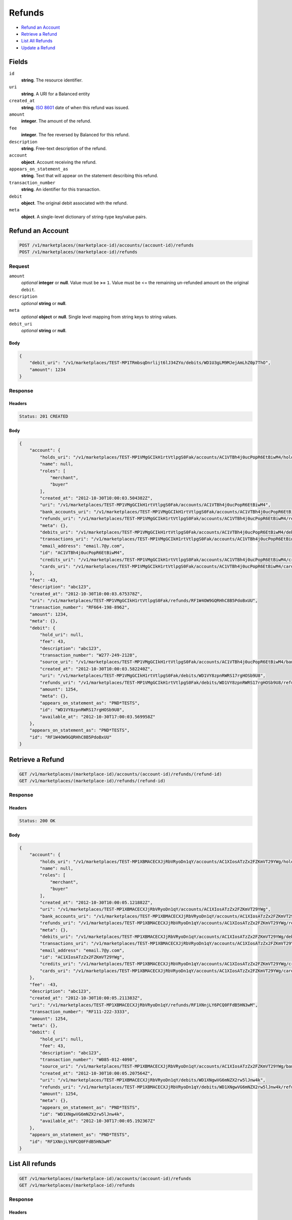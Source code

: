Refunds
=======

- `Refund an Account`_
- `Retrieve a Refund`_
- `List All Refunds`_
- `Update a Refund`_

Fields
------

``id`` 
    **string**. The resource identifier. 
 
``uri`` 
    **string**. A URI for a Balanced entity 
 
``created_at`` 
    **string**. `ISO 8601 <http://www.w3.org/QA/Tips/iso-date>`_ date of when this 
    refund was issued. 
 
``amount`` 
    **integer**. The amount of the refund. 
 
``fee`` 
    **integer**. The fee reversed by Balanced for this refund. 
 
``description`` 
    **string**. Free-text description of the refund. 
 
``account`` 
    **object**. Account receiving the refund. 
 
``appears_on_statement_as`` 
    **string**. Text that will appear on the statement describing this refund. 
 
``transaction_number`` 
    **string**. An identifier for this transaction. 
 
``debit`` 
    **object**. The original debit associated with the refund.  
 
``meta`` 
    **object**. A single-level dictionary of string-type key/value pairs. 
 

Refund an Account
----------------

.. code:: 
 
    POST /v1/marketplaces/(marketplace-id)/accounts/(account-id)/refunds 
    POST /v1/marketplaces/(marketplace-id)/refunds 
 

Request
~~~~~~~

``amount`` 
    *optional* **integer** or **null**. Value must be **>=** ``1``. Value must be <= the remaining un-refunded amount on the original 
    ``debit``. 
 
``description`` 
    *optional* **string** or **null**.  
 
``meta`` 
    *optional* **object** or **null**. Single level mapping from string keys to string values. 
 
``debit_uri`` 
    *optional* **string** or **null**.  
 

Body 
^^^^ 
 
.. code:: javascript 
 
    { 
        "debit_uri": "/v1/marketplaces/TEST-MP1TRmbsqDnrlijt6lJ34ZYo/debits/WD1U3gLM9MJejAmLhZ0p7ThO",  
        "amount": 1234 
    } 
 

Response
~~~~~~~~

Headers 
^^^^^^^ 
 
.. code::  
 
    Status: 201 CREATED 
 
Body 
^^^^ 
 
.. code:: javascript 
 
    { 
        "account": { 
            "holds_uri": "/v1/marketplaces/TEST-MP1VMgGCIkH1rtVtlpgS0Fak/accounts/AC1VTBh4j0ucPopR6EtBiwM4/holds",  
            "name": null,  
            "roles": [ 
                "merchant",  
                "buyer" 
            ],  
            "created_at": "2012-10-30T10:00:03.504382Z",  
            "uri": "/v1/marketplaces/TEST-MP1VMgGCIkH1rtVtlpgS0Fak/accounts/AC1VTBh4j0ucPopR6EtBiwM4",  
            "bank_accounts_uri": "/v1/marketplaces/TEST-MP1VMgGCIkH1rtVtlpgS0Fak/accounts/AC1VTBh4j0ucPopR6EtBiwM4/bank_accounts",  
            "refunds_uri": "/v1/marketplaces/TEST-MP1VMgGCIkH1rtVtlpgS0Fak/accounts/AC1VTBh4j0ucPopR6EtBiwM4/refunds",  
            "meta": {},  
            "debits_uri": "/v1/marketplaces/TEST-MP1VMgGCIkH1rtVtlpgS0Fak/accounts/AC1VTBh4j0ucPopR6EtBiwM4/debits",  
            "transactions_uri": "/v1/marketplaces/TEST-MP1VMgGCIkH1rtVtlpgS0Fak/accounts/AC1VTBh4j0ucPopR6EtBiwM4/transactions",  
            "email_address": "email.7@y.com",  
            "id": "AC1VTBh4j0ucPopR6EtBiwM4",  
            "credits_uri": "/v1/marketplaces/TEST-MP1VMgGCIkH1rtVtlpgS0Fak/accounts/AC1VTBh4j0ucPopR6EtBiwM4/credits",  
            "cards_uri": "/v1/marketplaces/TEST-MP1VMgGCIkH1rtVtlpgS0Fak/accounts/AC1VTBh4j0ucPopR6EtBiwM4/cards" 
        },  
        "fee": -43,  
        "description": "abc123",  
        "created_at": "2012-10-30T10:00:03.675378Z",  
        "uri": "/v1/marketplaces/TEST-MP1VMgGCIkH1rtVtlpgS0Fak/refunds/RF1W4OW9GQRHhC8B5PdoBxUU",  
        "transaction_number": "RF664-198-8962",  
        "amount": 1234,  
        "meta": {},  
        "debit": { 
            "hold_uri": null,  
            "fee": 43,  
            "description": "abc123",  
            "transaction_number": "W277-249-2128",  
            "source_uri": "/v1/marketplaces/TEST-MP1VMgGCIkH1rtVtlpgS0Fak/accounts/AC1VTBh4j0ucPopR6EtBiwM4/bank_accounts/BA1VTi1qANSdDKbapGgn5fjC",  
            "created_at": "2012-10-30T10:00:03.582240Z",  
            "uri": "/v1/marketplaces/TEST-MP1VMgGCIkH1rtVtlpgS0Fak/debits/WD1VY8zpnRWRS17rgHOSb9U8",  
            "refunds_uri": "/v1/marketplaces/TEST-MP1VMgGCIkH1rtVtlpgS0Fak/debits/WD1VY8zpnRWRS17rgHOSb9U8/refunds",  
            "amount": 1254,  
            "meta": {},  
            "appears_on_statement_as": "PND*TESTS",  
            "id": "WD1VY8zpnRWRS17rgHOSb9U8",  
            "available_at": "2012-10-30T17:00:03.569958Z" 
        },  
        "appears_on_statement_as": "PND*TESTS",  
        "id": "RF1W4OW9GQRHhC8B5PdoBxUU" 
    } 
 

Retrieve a Refund
----------------

.. code:: 
 
    GET /v1/marketplaces/(marketplace-id)/accounts/(account-id)/refunds/(refund-id) 
    GET /v1/marketplaces/(marketplace-id)/refunds/(refund-id) 
 

Response 
~~~~~~~~ 
 
Headers 
^^^^^^^ 
 
.. code::  
 
    Status: 200 OK 
 
Body 
^^^^ 
 
.. code:: javascript 
 
    { 
        "account": { 
            "holds_uri": "/v1/marketplaces/TEST-MP1XBMACECXJjRbVRyoDn1qY/accounts/AC1XIosATzZx2FZKmVT29YWg/holds",  
            "name": null,  
            "roles": [ 
                "merchant",  
                "buyer" 
            ],  
            "created_at": "2012-10-30T10:00:05.121882Z",  
            "uri": "/v1/marketplaces/TEST-MP1XBMACECXJjRbVRyoDn1qY/accounts/AC1XIosATzZx2FZKmVT29YWg",  
            "bank_accounts_uri": "/v1/marketplaces/TEST-MP1XBMACECXJjRbVRyoDn1qY/accounts/AC1XIosATzZx2FZKmVT29YWg/bank_accounts",  
            "refunds_uri": "/v1/marketplaces/TEST-MP1XBMACECXJjRbVRyoDn1qY/accounts/AC1XIosATzZx2FZKmVT29YWg/refunds",  
            "meta": {},  
            "debits_uri": "/v1/marketplaces/TEST-MP1XBMACECXJjRbVRyoDn1qY/accounts/AC1XIosATzZx2FZKmVT29YWg/debits",  
            "transactions_uri": "/v1/marketplaces/TEST-MP1XBMACECXJjRbVRyoDn1qY/accounts/AC1XIosATzZx2FZKmVT29YWg/transactions",  
            "email_address": "email.7@y.com",  
            "id": "AC1XIosATzZx2FZKmVT29YWg",  
            "credits_uri": "/v1/marketplaces/TEST-MP1XBMACECXJjRbVRyoDn1qY/accounts/AC1XIosATzZx2FZKmVT29YWg/credits",  
            "cards_uri": "/v1/marketplaces/TEST-MP1XBMACECXJjRbVRyoDn1qY/accounts/AC1XIosATzZx2FZKmVT29YWg/cards" 
        },  
        "fee": -43,  
        "description": "abc123",  
        "created_at": "2012-10-30T10:00:05.211383Z",  
        "uri": "/v1/marketplaces/TEST-MP1XBMACECXJjRbVRyoDn1qY/refunds/RF1XNnjLY6PCQ0FFdB5HN3wM",  
        "transaction_number": "RF111-222-3333",  
        "amount": 1254,  
        "meta": {},  
        "debit": { 
            "hold_uri": null,  
            "fee": 43,  
            "description": "abc123",  
            "transaction_number": "W085-012-4098",  
            "source_uri": "/v1/marketplaces/TEST-MP1XBMACECXJjRbVRyoDn1qY/accounts/AC1XIosATzZx2FZKmVT29YWg/bank_accounts/BA1XI4dzmEn3noLsuwkVcSvW",  
            "created_at": "2012-10-30T10:00:05.207564Z",  
            "uri": "/v1/marketplaces/TEST-MP1XBMACECXJjRbVRyoDn1qY/debits/WD1XNgwVG6mNZX2rw5lJnw4k",  
            "refunds_uri": "/v1/marketplaces/TEST-MP1XBMACECXJjRbVRyoDn1qY/debits/WD1XNgwVG6mNZX2rw5lJnw4k/refunds",  
            "amount": 1254,  
            "meta": {},  
            "appears_on_statement_as": "PND*TESTS",  
            "id": "WD1XNgwVG6mNZX2rw5lJnw4k",  
            "available_at": "2012-10-30T17:00:05.192367Z" 
        },  
        "appears_on_statement_as": "PND*TESTS",  
        "id": "RF1XNnjLY6PCQ0FFdB5HN3wM" 
    } 
 

List All refunds
---------------

.. code:: 
 
    GET /v1/marketplaces/(marketplace-id)/accounts/(account-id)/refunds 
    GET /v1/marketplaces/(marketplace-id)/refunds 
 

Response 
~~~~~~~~ 
 
Headers 
^^^^^^^ 
 
.. code::  
 
    Status: 200 OK 
 
Body 
^^^^ 
 
.. code:: javascript 
 
    { 
        "first_uri": "/v1/marketplaces/TEST-MP1Zl5e8KEfno39OlXW2shIo/refunds?limit=10&offset=0",  
        "items": [ 
            { 
                "account": { 
                    "holds_uri": "/v1/marketplaces/TEST-MP1Zl5e8KEfno39OlXW2shIo/accounts/AC1ZrbwfFSxIy5jkicmSH5Zy/holds",  
                    "name": null,  
                    "roles": [ 
                        "merchant",  
                        "buyer" 
                    ],  
                    "created_at": "2012-10-30T10:00:06.653323Z",  
                    "uri": "/v1/marketplaces/TEST-MP1Zl5e8KEfno39OlXW2shIo/accounts/AC1ZrbwfFSxIy5jkicmSH5Zy",  
                    "bank_accounts_uri": "/v1/marketplaces/TEST-MP1Zl5e8KEfno39OlXW2shIo/accounts/AC1ZrbwfFSxIy5jkicmSH5Zy/bank_accounts",  
                    "refunds_uri": "/v1/marketplaces/TEST-MP1Zl5e8KEfno39OlXW2shIo/accounts/AC1ZrbwfFSxIy5jkicmSH5Zy/refunds",  
                    "meta": {},  
                    "debits_uri": "/v1/marketplaces/TEST-MP1Zl5e8KEfno39OlXW2shIo/accounts/AC1ZrbwfFSxIy5jkicmSH5Zy/debits",  
                    "transactions_uri": "/v1/marketplaces/TEST-MP1Zl5e8KEfno39OlXW2shIo/accounts/AC1ZrbwfFSxIy5jkicmSH5Zy/transactions",  
                    "email_address": "email.7@y.com",  
                    "id": "AC1ZrbwfFSxIy5jkicmSH5Zy",  
                    "credits_uri": "/v1/marketplaces/TEST-MP1Zl5e8KEfno39OlXW2shIo/accounts/AC1ZrbwfFSxIy5jkicmSH5Zy/credits",  
                    "cards_uri": "/v1/marketplaces/TEST-MP1Zl5e8KEfno39OlXW2shIo/accounts/AC1ZrbwfFSxIy5jkicmSH5Zy/cards" 
                },  
                "fee": -43,  
                "description": "abc123",  
                "created_at": "2012-10-30T10:00:06.759731Z",  
                "uri": "/v1/marketplaces/TEST-MP1Zl5e8KEfno39OlXW2shIo/refunds/RF1ZwE3SOBmQyJgKMVIVjtgU",  
                "transaction_number": "RF111-222-3333",  
                "amount": 1254,  
                "meta": {},  
                "debit": { 
                    "hold_uri": null,  
                    "fee": 43,  
                    "description": "abc123",  
                    "transaction_number": "W041-379-7801",  
                    "source_uri": "/v1/marketplaces/TEST-MP1Zl5e8KEfno39OlXW2shIo/accounts/AC1ZrbwfFSxIy5jkicmSH5Zy/bank_accounts/BA1ZqRM3mvHWT48TK9tQL4Ak",  
                    "created_at": "2012-10-30T10:00:06.751945Z",  
                    "uri": "/v1/marketplaces/TEST-MP1Zl5e8KEfno39OlXW2shIo/debits/WD1Zwxnto6qis0MqqnHE05uc",  
                    "refunds_uri": "/v1/marketplaces/TEST-MP1Zl5e8KEfno39OlXW2shIo/debits/WD1Zwxnto6qis0MqqnHE05uc/refunds",  
                    "amount": 1254,  
                    "meta": {},  
                    "appears_on_statement_as": "PND*TESTS",  
                    "id": "WD1Zwxnto6qis0MqqnHE05uc",  
                    "available_at": "2012-10-30T17:00:06.730656Z" 
                },  
                "appears_on_statement_as": "PND*TESTS",  
                "id": "RF1ZwE3SOBmQyJgKMVIVjtgU" 
            },  
            { 
                "account": { 
                    "holds_uri": "/v1/marketplaces/TEST-MP1Zl5e8KEfno39OlXW2shIo/accounts/AC1ZrbwfFSxIy5jkicmSH5Zy/holds",  
                    "name": null,  
                    "roles": [ 
                        "merchant",  
                        "buyer" 
                    ],  
                    "created_at": "2012-10-30T10:00:06.653323Z",  
                    "uri": "/v1/marketplaces/TEST-MP1Zl5e8KEfno39OlXW2shIo/accounts/AC1ZrbwfFSxIy5jkicmSH5Zy",  
                    "bank_accounts_uri": "/v1/marketplaces/TEST-MP1Zl5e8KEfno39OlXW2shIo/accounts/AC1ZrbwfFSxIy5jkicmSH5Zy/bank_accounts",  
                    "refunds_uri": "/v1/marketplaces/TEST-MP1Zl5e8KEfno39OlXW2shIo/accounts/AC1ZrbwfFSxIy5jkicmSH5Zy/refunds",  
                    "meta": {},  
                    "debits_uri": "/v1/marketplaces/TEST-MP1Zl5e8KEfno39OlXW2shIo/accounts/AC1ZrbwfFSxIy5jkicmSH5Zy/debits",  
                    "transactions_uri": "/v1/marketplaces/TEST-MP1Zl5e8KEfno39OlXW2shIo/accounts/AC1ZrbwfFSxIy5jkicmSH5Zy/transactions",  
                    "email_address": "email.7@y.com",  
                    "id": "AC1ZrbwfFSxIy5jkicmSH5Zy",  
                    "credits_uri": "/v1/marketplaces/TEST-MP1Zl5e8KEfno39OlXW2shIo/accounts/AC1ZrbwfFSxIy5jkicmSH5Zy/credits",  
                    "cards_uri": "/v1/marketplaces/TEST-MP1Zl5e8KEfno39OlXW2shIo/accounts/AC1ZrbwfFSxIy5jkicmSH5Zy/cards" 
                },  
                "fee": -15,  
                "description": "abc123",  
                "created_at": "2012-10-30T10:00:06.760425Z",  
                "uri": "/v1/marketplaces/TEST-MP1Zl5e8KEfno39OlXW2shIo/refunds/RF1ZwRI7VlSgfXLfdT0Cakni",  
                "transaction_number": "RF111-222-3333",  
                "amount": 431,  
                "meta": {},  
                "debit": { 
                    "hold_uri": null,  
                    "fee": 15,  
                    "description": "abc123",  
                    "transaction_number": "W864-348-5021",  
                    "source_uri": "/v1/marketplaces/TEST-MP1Zl5e8KEfno39OlXW2shIo/accounts/AC1ZrbwfFSxIy5jkicmSH5Zy/bank_accounts/BA1ZqRM3mvHWT48TK9tQL4Ak",  
                    "created_at": "2012-10-30T10:00:06.752706Z",  
                    "uri": "/v1/marketplaces/TEST-MP1Zl5e8KEfno39OlXW2shIo/debits/WD1ZwLJWGdSOFXSNOd4mF15O",  
                    "refunds_uri": "/v1/marketplaces/TEST-MP1Zl5e8KEfno39OlXW2shIo/debits/WD1ZwLJWGdSOFXSNOd4mF15O/refunds",  
                    "amount": 431,  
                    "meta": {},  
                    "appears_on_statement_as": "PND*TESTS",  
                    "id": "WD1ZwLJWGdSOFXSNOd4mF15O",  
                    "available_at": "2012-10-30T17:00:06.733895Z" 
                },  
                "appears_on_statement_as": "PND*TESTS",  
                "id": "RF1ZwRI7VlSgfXLfdT0Cakni" 
            } 
        ],  
        "previous_uri": null,  
        "uri": "/v1/marketplaces/TEST-MP1Zl5e8KEfno39OlXW2shIo/refunds?limit=10&offset=0",  
        "limit": 10,  
        "offset": 0,  
        "total": 2,  
        "next_uri": null,  
        "last_uri": "/v1/marketplaces/TEST-MP1Zl5e8KEfno39OlXW2shIo/refunds?limit=10&offset=0" 
    } 
 

Update a Refund
--------------

.. code:: 
 
    GET /v1/marketplaces/(marketplace-id)/accounts/(account-id)/refunds 
    GET /v1/marketplaces/(marketplace-id)/refunds 
 

Request
~~~~~~~

``description`` 
    *optional* **string** or **null**.  
 
``meta`` 
    *optional* **object** or **null**. Single level mapping from string keys to string values. 
 

Body 
^^^^ 
 
.. code:: javascript 
 
    { 
        "meta": { 
            "my-id": "0987654321" 
        },  
        "description": "my new description" 
    } 
 

Response
~~~~~~~~

Headers 
^^^^^^^ 
 
.. code::  
 
    Status: 200 OK 
 
Body 
^^^^ 
 
.. code:: javascript 
 
    { 
        "account": { 
            "holds_uri": "/v1/marketplaces/TEST-MP22Yr3sD28xjsIQ361FBeMA/accounts/AC235m5aXtnUymSGR3Za60de/holds",  
            "name": null,  
            "roles": [ 
                "merchant",  
                "buyer" 
            ],  
            "created_at": "2012-10-30T10:00:09.896706Z",  
            "uri": "/v1/marketplaces/TEST-MP22Yr3sD28xjsIQ361FBeMA/accounts/AC235m5aXtnUymSGR3Za60de",  
            "bank_accounts_uri": "/v1/marketplaces/TEST-MP22Yr3sD28xjsIQ361FBeMA/accounts/AC235m5aXtnUymSGR3Za60de/bank_accounts",  
            "refunds_uri": "/v1/marketplaces/TEST-MP22Yr3sD28xjsIQ361FBeMA/accounts/AC235m5aXtnUymSGR3Za60de/refunds",  
            "meta": {},  
            "debits_uri": "/v1/marketplaces/TEST-MP22Yr3sD28xjsIQ361FBeMA/accounts/AC235m5aXtnUymSGR3Za60de/debits",  
            "transactions_uri": "/v1/marketplaces/TEST-MP22Yr3sD28xjsIQ361FBeMA/accounts/AC235m5aXtnUymSGR3Za60de/transactions",  
            "email_address": "email.7@y.com",  
            "id": "AC235m5aXtnUymSGR3Za60de",  
            "credits_uri": "/v1/marketplaces/TEST-MP22Yr3sD28xjsIQ361FBeMA/accounts/AC235m5aXtnUymSGR3Za60de/credits",  
            "cards_uri": "/v1/marketplaces/TEST-MP22Yr3sD28xjsIQ361FBeMA/accounts/AC235m5aXtnUymSGR3Za60de/cards" 
        },  
        "fee": -43,  
        "description": "my new description",  
        "created_at": "2012-10-30T10:00:10.004619Z",  
        "uri": "/v1/marketplaces/TEST-MP22Yr3sD28xjsIQ361FBeMA/refunds/RF23aTJ6RGXYwhokO9CnLnLe",  
        "transaction_number": "RF111-222-3333",  
        "amount": 1254,  
        "meta": { 
            "my-id": "0987654321" 
        },  
        "debit": { 
            "hold_uri": null,  
            "fee": 43,  
            "description": "abc123",  
            "transaction_number": "W647-424-5952",  
            "source_uri": "/v1/marketplaces/TEST-MP22Yr3sD28xjsIQ361FBeMA/accounts/AC235m5aXtnUymSGR3Za60de/bank_accounts/BA2352Y73WNClaPRhnoRlAZ6",  
            "created_at": "2012-10-30T10:00:10.002966Z",  
            "uri": "/v1/marketplaces/TEST-MP22Yr3sD28xjsIQ361FBeMA/debits/WD23aMvsE4amDiF3RD2vLRkw",  
            "refunds_uri": "/v1/marketplaces/TEST-MP22Yr3sD28xjsIQ361FBeMA/debits/WD23aMvsE4amDiF3RD2vLRkw/refunds",  
            "amount": 1254,  
            "meta": {},  
            "appears_on_statement_as": "PND*TESTS",  
            "id": "WD23aMvsE4amDiF3RD2vLRkw",  
            "available_at": "2012-10-30T17:00:09.975165Z" 
        },  
        "appears_on_statement_as": "PND*TESTS",  
        "id": "RF23aTJ6RGXYwhokO9CnLnLe" 
    } 
 

